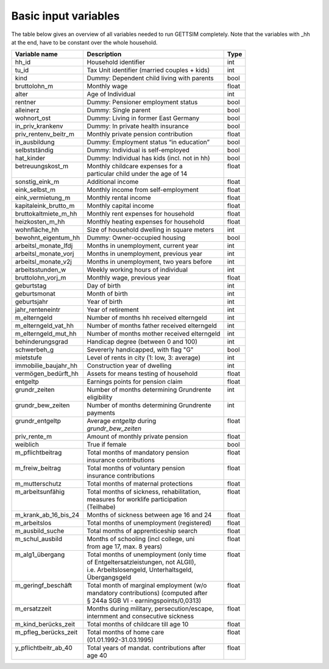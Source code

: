 .. _input_variables:

Basic input variables
=====================

The table below gives an overview of all variables needed to run GETTSIM completely.
Note that the variables with _hh at the end, have to be constant over the whole
household.

+-------------------------+---------------------------------------------+--------------+
| Variable name           | Description                                 | Type         |
+=========================+=============================================+==============+
| _`hh_id`                | Household identifier                        | int          |
+-------------------------+---------------------------------------------+--------------+
| _`tu_id`                | Tax Unit identifier (married couples + kids)| int          |
+-------------------------+---------------------------------------------+--------------+
| _`kind`                 | Dummy: Dependent child living with parents  | bool         |
+-------------------------+---------------------------------------------+--------------+
| _`bruttolohn_m`         | Monthly wage                                | float        |
+-------------------------+---------------------------------------------+--------------+
| _`alter`                | Age of Individual                           | int          |
+-------------------------+---------------------------------------------+--------------+
| _`rentner`              | Dummy: Pensioner employment status          | bool         |
+-------------------------+---------------------------------------------+--------------+
| _`alleinerz`            | Dummy: Single parent                        | bool         |
+-------------------------+---------------------------------------------+--------------+
| _`wohnort_ost`          | Dummy: Living in former East Germany        | bool         |
+-------------------------+---------------------------------------------+--------------+
| _`in_priv_krankenv`     | Dummy: In private health insurance          | bool         |
+-------------------------+---------------------------------------------+--------------+
| _`priv_rentenv_beitr_m` | Monthly private pension contribution        | float        |
+-------------------------+---------------------------------------------+--------------+
| _`in_ausbildung`        | Dummy: Employment status “in education”     | bool         |
+-------------------------+---------------------------------------------+--------------+
| _`selbstständig`        | Dummy: Individual is self-employed          | bool         |
+-------------------------+---------------------------------------------+--------------+
| _`hat_kinder`           | Dummy: Individual has kids (incl. not in hh)| bool         |
+-------------------------+---------------------------------------------+--------------+
|| _`betreuungskost_m`    || Monthly childcare expenses for a           || float       |
||                        || particular child under the age of 14       ||             |
+-------------------------+---------------------------------------------+--------------+
| _`sonstig_eink_m`       | Additional income                           | float        |
+-------------------------+---------------------------------------------+--------------+
| _`eink_selbst_m`        | Monthly income from self-employment         | float        |
+-------------------------+---------------------------------------------+--------------+
| _`eink_vermietung_m`    | Monthly rental income                       | float        |
+-------------------------+---------------------------------------------+--------------+
| _`kapitaleink_brutto_m` | Monthly capital income                      | float        |
+-------------------------+---------------------------------------------+--------------+
| _`bruttokaltmiete_m_hh` | Monthly rent expenses for household         | float        |
+-------------------------+---------------------------------------------+--------------+
| _`heizkosten_m_hh`      | Monthly heating expenses for household      | float        |
+-------------------------+---------------------------------------------+--------------+
| _`wohnfläche_hh`        | Size of household dwelling in square meters | int          |
+-------------------------+---------------------------------------------+--------------+
| _`bewohnt_eigentum_hh`  | Dummy: Owner-occupied housing               | bool         |
+-------------------------+---------------------------------------------+--------------+
| _`arbeitsl_monate_lfdj` | Months in unemployment, current year        | int          |
+-------------------------+---------------------------------------------+--------------+
| _`arbeitsl_monate_vorj` | Months in unemployment, previous year       | int          |
+-------------------------+---------------------------------------------+--------------+
| _`arbeitsl_monate_v2j`  | Months in unemployment, two years before    | int          |
+-------------------------+---------------------------------------------+--------------+
| _`arbeitsstunden_w`     | Weekly working hours of individual          | int          |
+-------------------------+---------------------------------------------+--------------+
| _`bruttolohn_vorj_m`    | Monthly wage, previous year                 | float        |
+-------------------------+---------------------------------------------+--------------+
| _`geburtstag`           | Day of birth                                | int          |
+-------------------------+---------------------------------------------+--------------+
| _`geburtsmonat`         | Month of birth                              | int          |
+-------------------------+---------------------------------------------+--------------+
| _`geburtsjahr`          | Year of birth                               | int          |
+-------------------------+---------------------------------------------+--------------+
| _`jahr_renteneintr`     | Year of retirement                          | int          |
+-------------------------+---------------------------------------------+--------------+
| _`m_elterngeld`         | Number of months hh received elterngeld     | int          |
+-------------------------+---------------------------------------------+--------------+
| _`m_elterngeld_vat_hh`  | Number of months father received elterngeld | int          |
+-------------------------+---------------------------------------------+--------------+
| _`m_elterngeld_mut_hh`  | Number of months mother received elterngeld | int          |
+-------------------------+---------------------------------------------+--------------+
| _`behinderungsgrad`     | Handicap degree (between 0 and 100)         | int          |
+-------------------------+---------------------------------------------+--------------+
| _`schwerbeh_g`          | Severerly handicapped, with flag "G"        | bool         |
+-------------------------+---------------------------------------------+--------------+
| _`mietstufe`            | Level of rents in city (1: low, 3: average) | int          |
+-------------------------+---------------------------------------------+--------------+
| _`immobilie_baujahr_hh` | Construction year of dwelling               | int          |
+-------------------------+---------------------------------------------+--------------+
| _`vermögen_bedürft_hh`  | Assets for means testing of household       | float        |
+-------------------------+---------------------------------------------+--------------+
| _`entgeltp`             | Earnings points for pension claim           | float        |
+-------------------------+---------------------------------------------+--------------+
|| _`grundr_zeiten`       || Number of months determining Grundrente    || int         |
||                        || eligibility                                ||             |
+-------------------------+---------------------------------------------+--------------+
|| _`grundr_bew_zeiten`   || Number of months determining Grundrente    || int         |
||                        || payments                                   ||             |
+-------------------------+---------------------------------------------+--------------+
|| _`grundr_entgeltp`     || Average `entgeltp` during                  || float       |
||                        || `grundr_bew_zeiten`                        ||             |
+-------------------------+---------------------------------------------+--------------+
| _`priv_rente_m`         | Amount of monthly private pension           | float        |
+-------------------------+---------------------------------------------+--------------+
| _`weiblich`             | True if female                              | bool         |
+-------------------------+---------------------------------------------+--------------+
|| _`m_pflichtbeitrag`    || Total months of mandatory pension          || float       |
||                        || insurance contributions                    ||             |
+-------------------------+---------------------------------------------+--------------+
|| _`m_freiw_beitrag`     || Total months of voluntary pension          || float       |
||                        || insurance contributions                    ||             |
+-------------------------+---------------------------------------------+--------------+
| _`m_mutterschutz`       | Total months of maternal protections        | float        |
+-------------------------+---------------------------------------------+--------------+
|| _`m_arbeitsunfähig`    || Total months of sickness, rehabilitation,  || float       |
||                        || measures for worklife participation        ||             |
||                        || (Teilhabe)                                 ||             |
+-------------------------+---------------------------------------------+--------------+
| _`m_krank_ab_16_bis_24` | Months of sickness between age 16 and 24    | float        |
+-------------------------+---------------------------------------------+--------------+
| _`m_arbeitslos`         | Total months of unemployment (registered)   | float        |
+-------------------------+---------------------------------------------+--------------+
| _`m_ausbild_suche`      | Total months of apprenticeship search       | float        |
+-------------------------+---------------------------------------------+--------------+
|| _`m_schul_ausbild`     || Months of schooling (incl college, uni     || float       |
||                        || from age 17, max. 8 years)                 ||             |
+-------------------------+---------------------------------------------+--------------+
|| _`m_alg1_übergang`     || Total months of unemployment (only time    || float       |
||                        || of Entgeltersatzleistungen, not ALGII),    ||             |
||                        || i.e. Arbeitslosengeld, Unterhaltsgeld,     ||             |
||                        || Übergangsgeld                              ||             |
+-------------------------+---------------------------------------------+--------------+
|| _`m_geringf_beschäft`  || Total month of marginal employment (w/o    || float       |
||                        || mandatory contributions) (computed after   ||             |
||                        || § 244a SGB VI - earningspoints/0,0313)     ||             |
+-------------------------+---------------------------------------------+--------------+
|| _`m_ersatzzeit`        || Months during military, persecution/escape,|| float       |
||                        || internment and consecutive sickness        ||             |
+-------------------------+---------------------------------------------+--------------+
| _`m_kind_berücks_zeit`  | Total months of childcare till age 10       | float        |
+-------------------------+---------------------------------------------+--------------+
|| _`m_pfleg_berücks_zeit`|| Total months of home care                  || float       |
||                        || (01.01.1992-31.03.1995)                    ||             |
+-------------------------+---------------------------------------------+--------------+
|| _`y_pflichtbeitr_ab_40`|| Total years of mandat. contributions after || float       |
||                        || age 40                                     ||             |
+-------------------------+---------------------------------------------+--------------+
